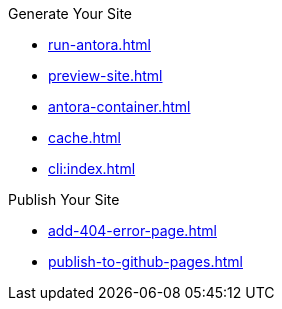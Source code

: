 .Generate Your Site
* xref:run-antora.adoc[]
* xref:preview-site.adoc[]
* xref:antora-container.adoc[]
* xref:cache.adoc[]
* xref:cli:index.adoc[]

.Publish Your Site
* xref:add-404-error-page.adoc[]
* xref:publish-to-github-pages.adoc[]
